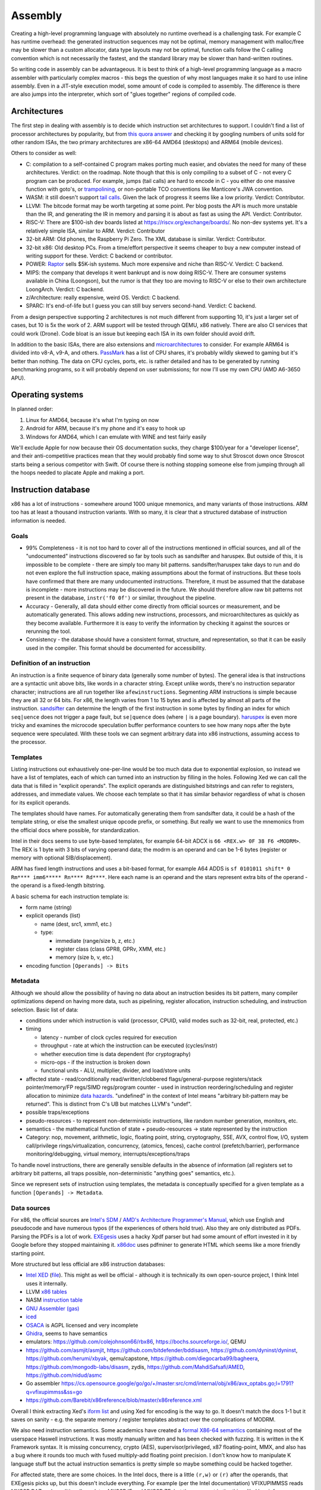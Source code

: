 Assembly
########

Creating a high-level programming language with absolutely no runtime overhead is a challenging task. For example C has runtime overhead: the generated instruction sequences may not be optimal, memory management with malloc/free may be slower than a custom allocator, data type layouts may not be optimal, function calls follow the C calling convention which is not necessarily the fastest, and the standard library may be slower than hand-written routines.

So writing code in assembly can be advantageous. It is best to think of a high-level programming language as a macro assembler with particularly complex macros - this begs the question of why most languages make it so hard to use inline assembly. Even in a JIT-style execution model, some amount of code is compiled to assembly. The difference is there are also jumps into the interpreter, which sort of "glues together" regions of compiled code.

Architectures
=============

The first step in dealing with assembly is to decide which instruction set architectures to support. I couldn't find a list of processor architectures by popularity, but from `this quora answer <https://www.quora.com/What-kind-of-instruction-set-architecture-do-modern-processors-use>`__ and checking it by googling numbers of units sold for other random ISAs, the two primary architectures are x86-64 AMD64 (desktops) and ARM64 (mobile devices).

Others to consider as well:

* C: compilation to a self-contained C program makes porting much easier, and obviates the need for many of these architectures. Verdict: on the roadmap. Note though that this is only compiling to a subset of C - not every C program can be produced. For example, jumps (tail calls) are hard to encode in C - you either do one massive function with goto's, or `trampolining <https://en.wikipedia.org/wiki/Tail_call#Through_trampolining>`__, or non-portable TCO conventions like Manticore's JWA convention.
* WASM: it still doesn't support `tail calls <https://github.com/WebAssembly/proposals/issues/17>`__. Given the lack of progress it seems like a low priority. Verdict: Contributor.
* LLVM: The bitcode format may be worth targeting at some point. Per blog posts the API is much more unstable than the IR, and generating the IR in memory and parsing it is about as fast as using the API. Verdict: Contributor.
* RISC-V: There are $100-ish dev boards listed at https://riscv.org/exchange/boards/. No non-dev systems yet. It's a relatively simple ISA, similar to ARM. Verdict: Contributor
* 32-bit ARM: Old phones, the Raspberry Pi Zero. The XML database is similar. Verdict: Contributor.
* 32-bit x86: Old desktop PCs. From a time/effort perspective it seems cheaper to buy a new computer instead of writing support for these. Verdict: C backend or contributor.
* POWER: `Raptor <https://secure.raptorcs.com/content/base/products.html>`__ sells $5K-ish systems. Much more expensive and niche than RISC-V. Verdict: C backend.
* MIPS: the company that develops it went bankrupt and is now doing RISC-V. There are consumer systems available in China (Loongson), but the rumor is that they too are moving to RISC-V or else to their own architecture LoongArch. Verdict: C backend.
* z/Architecture: really expensive, weird OS. Verdict: C backend.
* SPARC: It's end-of-life but I guess you can still buy servers second-hand. Verdict: C backend.

From a design perspective supporting 2 architectures is not much different from supporting 10, it's just a larger set of cases, but 10 is 5x the work of 2. ARM support will be tested through QEMU, x86 natively. There are also CI services that could work (Drone). Code bloat is an issue but keeping each ISA in its own folder should avoid drift.

In addition to the basic ISAs, there are also extensions and `microarchitectures <https://en.wikipedia.org/wiki/Microarchitecture>`__ to consider. For example ARM64 is divided into v8-A, v9-A, and others. `PassMark <https://www.cpubenchmark.net/share30.html>`__ has a list of CPU shares, it's probably wildly skewed to gaming but it's better than nothing. The data on CPU cycles, ports, etc. is rather detailed and has to be generated by running benchmarking programs, so it will probably depend on user submissions; for now I'll use my own CPU (AMD A6-3650 APU).

Operating systems
=================

In planned order:

1. Linux for AMD64, because it's what I'm typing on now
2. Android for ARM, because it's my phone and it's easy to hook up
3. Windows for AMD64, which I can emulate with WINE and test fairly easily

We'll exclude Apple for now because their OS documentation sucks, they charge $100/year for a "developer license", and their anti-competitive practices mean that they would probably find some way to shut Stroscot down once Stroscot starts being a serious competitor with Swift. Of course there is nothing stopping someone else from jumping through all the hoops needed to placate Apple and making a port.

Instruction database
====================

x86 has a lot of instructions - somewhere around 1000 unique mnemonics, and many variants of those instructions. ARM too has at least a thousand instruction variants. With so many, it is clear that a structured database of instruction information is needed.

Goals
-----

* 99% Completeness - it is not too hard to cover all of the instructions mentioned in official sources, and all of the "undocumented" instructions discovered so far by tools such as sandsifter and haruspex. But outside of this, it is impossible to be complete - there are simply too many bit patterns. sandsifter/haruspex take days to run and do not even explore the full instruction space, making assumptions about the format of instructions. But these tools have confirmed that there are many undocumented instructions. Therefore, it must be assumed that the database is incomplete - more instructions may be discovered in the future. We should therefore allow raw bit patterns not present in the database, ``instr('f0 0f')`` or similar, throughout the pipeline.

* Accuracy - Generally, all data should either come directly from official sources or measurement, and be automatically generated. This allows adding new instructions, processors, and microarchitectures as quickly as they become available. Furthermore it is easy to verify the information by checking it against the sources or rerunning the tool.

* Consistency - the database should have a consistent format, structure, and representation, so that it can be easily used in the compiler. This format should be documented for accessibility.

Definition of an instruction
----------------------------

An instruction is a finite sequence of binary data (generally some number of bytes). The general idea is that instructions are a syntactic unit above bits, like words in a character string. Except unlike words, there's no instruction separator character; instructions are all run together like ``afewinstructions``. Segmenting ARM instructions is simple because they are all 32 or 64 bits. For x86, the length varies from 1 to 15 bytes and is affected by almost all parts of the instruction. `sandsifter <https://github.com/xoreaxeaxeax/sandsifter>`__ can determine the length of the first instruction in some bytes by finding an index for which ``seq|uence`` does not trigger a page fault, but ``se|quence`` does (where ``|`` is a page boundary). `haruspex <https://blog.can.ac/2021/03/22/speculating-x86-64-isa-with-one-weird-trick/>`__ is even more tricky and examines the microcode speculation buffer performance counters to see how many nops after the byte sequence were speculated. With these tools we can segment arbitrary data into x86 instructions, assuming access to the processor.

Templates
---------

Listing instructions out exhaustively one-per-line would be too much data due to exponential explosion, so instead we have a list of templates, each of which can turned into an instruction by filling in the holes. Following Xed we can call the data that is filled in "explicit operands". The explicit operands are distinguished bitstrings and can refer to registers, addresses, and immediate values. We choose each template so that it has similar behavior regardless of what is chosen for its explicit operands.

The templates should have names. For automatically generating them from sandsifter data, it could be a hash of the template string, or else the smallest unique opcode prefix, or something. But really we want to use the mnemonics from the official docs where possible, for standardization.

Intel in their docs seems to use byte-based templates, for example 64-bit ADCX is ``66 <REX.w> 0F 38 F6 <MODRM>``. The REX is 1 byte with 3 bits of varying operand data; the modrm is an operand and can be 1-6 bytes (register or memory with optional SIB/displacement).

ARM has fixed length instructions and uses a bit-based format, for example A64 ADDS is ``sf 0101011 shift* 0 Rm**** imm6***** Rn**** Rd****``. Here each name is an operand and the stars represent extra bits of the operand - the operand is a fixed-length bitstring.

A basic schema for each instruction template is:

* form name (string)
* explicit operands (list)

  * name (dest, src1, xmm1, etc.)
  * type:

    * immediate (range/size b, z, etc.)
    * register class (class GPR8, GPRv, XMM, etc.)
    * memory (size b, v, etc.)

* encoding function ``[Operands] -> Bits``

Metadata
--------

Although we should allow the possibility of having no data about an instruction besides its bit pattern, many compiler optimizations depend on having more data, such as pipelining, register allocation, instruction scheduling, and instruction selection. Basic list of data:

* conditions under which instruction is valid (processor, CPUID, valid modes such as 32-bit, real, protected, etc.)
* timing

  * latency - number of clock cycles required for execution
  * throughput - rate at which the instruction can be executed (cycles/instr)
  * whether execution time is data dependent (for cryptography)
  * micro-ops - if the instruction is broken down
  * functional units - ALU, multiplier, divider, and load/store units

* affected state - read/conditionally read/written/clobbered flags/general-purpose registers/stack pointer/memory/FP regs/SIMD regs/program counter - used in instruction reordering/scheduling and register allocation to minimize `data hazards <https://en.wikipedia.org/wiki/Hazard_(computer_architecture)#Data_hazards>`__. "undefined" in the context of Intel means "arbitrary bit-pattern may be returned". This is distinct from C's UB but matches LLVM's "undef".
* possible traps/exceptions
* pseudo-resources - to represent non-deterministic instructions, like random number generation, monitors, etc.
* semantics - the mathematical function of state + pseudo-resources -> state represented by the instruction
* Category: nop, movement, arithmetic, logic, floating point, string, cryptography, SSE, AVX, control flow, I/O, system call/privilege rings/virtualization, concurrency, (atomics, fences), cache control (prefetch/barrier), performance monitoring/debugging, virtual memory, interrupts/exceptions/traps

To handle novel instructions, there are generally sensible defaults in the absence of information (all registers set to arbitrary bit patterns, all traps possible, non-deterministic "anything goes" semantics, etc.).

Since we represent sets of instruction using templates, the metadata is conceptually specified for a given template as a function ``[Operands] -> Metadata``.

Data sources
------------

For x86, the official sources are `Intel's SDM <https://software.intel.com/content/www/us/en/develop/articles/intel-sdm.html>`__ / `AMD's Architecture Programmer's Manual <https://developer.amd.com/resources/developer-guides-manuals/>`__, which use English and pseudocode and have numerous typos (if the experiences of others hold true). Also they are only distributed as PDFs. Parsing the PDFs is a lot of work. `EXEgesis <https://github.com/google/EXEgesis>`__ uses a hacky Xpdf parser but had some amount of effort invested in it by Google before they stopped maintaining it. `x86doc <https://github.com/HJLebbink/x86doc/tree/master/Python>`__ uses pdfminer to generate HTML which seems like a more friendly starting point.

More structured but less official are x86 instruction databases:

* `Intel XED <https://intelxed.github.io/>`__ (`file <https://github.com/intelxed/xed/blob/main/datafiles/xed-isa.txt>`__). This might as well be official - although it is technically its own open-source project, I think Intel uses it internally.
* LLVM `x86 tables <https://github.com/llvm/llvm-project/blob/main/llvm/lib/Target/X86/X86.td>`__
* NASM `instruction table <https://github.com/netwide-assembler/nasm/blob/master/x86/insns.dat>`__
* `GNU Assembler (gas) <https://sourceware.org/git/?p=binutils-gdb.git;a=blob;f=opcodes/i386-opc.tbl;h=b0530e5fb82f4f4cd85d67f7ebf6ce6ebf9b45b5;hb=HEAD>`__
* `iced <https://github.com/icedland/iced/blob/65d1f49584247a09dcc2559727936a53014268f5/src/csharp/Intel/Generator/Tables/InstructionDefs.txt>`__
* `OSACA <https://github.com/RRZE-HPC/OSACA/tree/master/osaca/data/isa>`__ is AGPL licensed and very incomplete
* `Ghidra <https://github.com/NationalSecurityAgency/ghidra/blob/master/Ghidra/Processors/x86/data/languages/ia.sinc#L1594>`__, seems to have semantics
* emulators: https://github.com/colejohnson66/rbx86, https://bochs.sourceforge.io/, QEMU
* https://github.com/asmjit/asmjit, https://github.com/bitdefender/bddisasm, https://github.com/dyninst/dyninst, https://github.com/herumi/xbyak, qemu/capstone, https://github.com/diegocarba99/bagheera, https://github.com/mongodb-labs/disasm, zydis, https://github.com/MahdiSafsafi/AMED, https://github.com/nidud/asmc
* Go assembler https://cs.opensource.google/go/go/+/master:src/cmd/internal/obj/x86/avx_optabs.go;l=1791?q=vfixupimmss&ss=go
* https://github.com/Barebit/x86reference/blob/master/x86reference.xml

Overall I think extracting Xed's `iform list <https://intelxed.github.io/ref-manual/xed-iform-enum_8h.html>`__ and using Xed for encoding is the way to go. It doesn't match the docs 1-1 but it saves on sanity - e.g. the separate memory / register templates abstract over the complications of MODRM.

We also need instruction semantics. Some academics have created a `formal X86-64 semantics <https://github.com/kframework/X86-64-semantics>`__ containing most of the userspace Haswell instructions. It was mostly manually written and has been checked with fuzzing. It is written in the K Framework syntax. It is missing concurrency, crypto (AES), supervisor/privileged, x87 floating-point, MMX, and also has a bug where it rounds too much with fused multiply-add floating point precision. I don't know how to manipulate K language stuff but the actual instruction semantics is pretty simple so maybe something could be hacked together.

For affected state, there are some choices. In the Intel docs, there is a little ``(r,w)`` or ``(r)`` after the operands, that EXEgesis picks up, but this doesn't include everything. For example (per the Intel documentation) VFIXUPIMMSS reads MXCSR.DAZ and conditionally updates MXCSR.IE and MXCSR.ZE, but these are not in the thing. Xed has info on read/written standard flags. But it abbreviates other flag registers - for VFIXUPIMMSS, Xed just records a MXCSR attribute. LLVM similarly just has ``USES = [MXCSR]``. NASM and gas don't seem to have flag information at all. iced does have flag info but no MXCSR. The K semantics don't have MXCSR. So I guess Xed is the best data source but we will have to use EXEgesis somehow to scrape the affected flags from the instruction description, and then manually mark them as read/write/conditional or just leave it at coarse reordering information. It might be also possible to automatically determine it by fuzzing (weighted towards special cases like 0 and 1). But it's probably really slow and the result is somewhat suspect - it can't determine that a flag/register becomes undefined, and it may miss reads/writes that happen in rare circumstances.

For ARM, we have official XML `Machine Readable Architecture instruction tables <https://developer.arm.com/architectures/cpu-architecture/a-profile/exploration-tools>`__. It includes both the encoding and the semantics, and the code has been validated against ARM's conformance suite. There is a toy disassembler `hs-arm <https://github.com/nspin/hs-arm>`__ using the tables. hs-arm `seems <https://github.com/nspin/hs-arm/blob/8f10870a4afbbba010e78bd98e452ba67adc34e0/nix-results/harm.harm-tables-src/gen/Harm/Tables/Gen/Insn.hs>`__ to pull out the template information just fine, although its operand names are a little weird. `asl-interpreter <https://github.com/alastairreid/asl-interpreter>`__ runs the descriptions, which are written in a special language - it should be possible to run this to get affected state.

Timings:

* https://www.agner.org/optimize/instruction_tables.ods
* https://uops.info/
* I think EXEgesis or llvm-exegesis generates timings
* There are some papers on using ML and measured timings to predict block performance, probably more accurate than instruction-level data

Foreign code
============

One specific set of assembly sequences we care about is calling code in other languages, particularly C. Many functions use the C calling convention, such as C memory allocation and Windows system calls. The most straightforward way to call these is to look up the symbol's in the object file, set up the stack and registers appropriately for the calling convention, and jump to it. It is a bit annoying for example as we must allocate space for the C stack; Go uses 4MB or so. Also the calling conventions are messy - we will have to extract them from libffi or `LLVM <https://github.com/llvm/llvm-project/blob/6243d7d28b923c9e4f881f2a7ac77c1d13486ab2/llvm/lib/Target/X86/X86CallingConv.td#L1136>`__.

Another solution is to create a stub C file with a method declared with a fixed, known calling convention containing the desired FFI code, This C file can then be compiled to assembly via clang or GCC. Then this assembly can then be processed by identifying the method in the output and converting the contents of that method and its dependencies to Stroscot's IR, essentially decompiling it into Stroscot. The IR can then be optimized to remove the overhead of the intermediary known calling convention, directly assigning registers and returning values. So for example if we wanted to compile the ceiling function, ceil, we'd create a stub method stub_ceil, something like:

.. code-block:: C

  fastcall double stub_ceil(double in) {
    return ceil(in);
  }

So then we would compile that to assembly, decompile it to Stroscot, and patch it into the IR. Compared to calling the symbol, this approach is much more flexible - it handles:

* all calling conventions, and pretty much all languages (as they have FFI's to be called from C)
* functions defined as macros
* inlined functions
* C++ template expansion
* writing arbitrary code, instead of just calling pre-defined functions - and it's all optimized with the language's native compiler *and* Stroscot's decompiler+assembler

So the stub function approach will handle pretty much everything - it is robust. The calling convention details are baked into the compiled stub, so with no optimization, we can simply include the stub as a blob and call the compiled stub using the known calling convention. And it is not too hard to analyze the assembly, remove intermediate register assignments, and ensure that calling a symbol with the C calling convention optimizes to a direct call just like the simple approach. The costs? We have to decompile assembly to IR, and also we still have to implement at least one C calling convention, albeit we can choose the simplest/easiest one.

A third approach is to use the stub method but compile to LLVM IR instead of assembly. LLVM has a more structured representation, representing calling conventions and so on explicitly, so we have to implement all the calling conventions again like with the symbol approach. We also have to translate LLVM IR to Stroscot IR, a bit easier than decompiling aassembly as there are only 67 instructions. It may also be easier to optimize, as LLVM's SSA form means we do not have to recover clobbered register information. It is also possible to use the Clang API to directly process C/C++ to LLVM in-memory, which should be faster than generating assembly via a separate process.

Eventually, it would be good to support all of the methods. For the initial implementation, the LLVM stub seems the priority, as compiling C/C++ robustly and efficiently is the main goal. For simple cases, the compiled stub will likely consist of a call instruction and nothing else, so we can work on supporting that instruction and gradually add more support. So the initial work consists of implementing the C default calling convention and calling Clang/LLVM, giving functionality as good as the direct-symbol approach with about as much work. Then we can explore assembly stubs and direct symbol calls later .

Now for importing a whole file, like a C header file, it's a bit more involved, and we do actually have to work at the source level. The stub method let us evaluate any snippet of code, but we have to determine the symbols, types, and so on to use in those snippets. So we have to read the header file, process each declaration, and generate a stub for each. Or multiple, in the case of a C++ template function. Again, some things that may look like functions to the C programmer may actually be declared using macros or other techniques, but in this context there is not enough information to determine the desired Stroscot <-> foreign language mapping. So this process can be semi automated at most; it will be able to bind the functions in the common cases but programmers will have to write the stub code and signature manually in complicated cases.

And then of course there's linking - you have to specify the object file that you're going to link with and so that's sort of are so linking and stress cut straws cut all the jit execution model so of course you can just specify the object that run time as a file path and then stress cut will load that file and link with it um and so that complicates things because it means that you need the file to be available when you're testing the program and when So yeah the whole model is dependent are having a running system And so for example if you want to test an embedded system you have to hook up the embedded system to the network with the first computer And so that the fast computer can do all the heavy lifting white compilation and optimization and stuff um So that's a bit of complexity

Operations
==========

To abstract the ISA we consider the instructions from a functional perspective - these functions are called "operations". Operations are exposed in Stroscot as intrinsic functions. This allows using a familiar syntax.

Operations don't reference registers, the operations all take/return temporaries. Since all registers/flags/etc. can be stored/loaded to memory, temporaries are conceptually an immutable bitstring of a fixed bitwidth. These bitwidths vary by the instruction: x86 uses 1, 8, 16, 32, 64, 80, 128, 256, 512, etc. (for flags, segment registers, general-purpose registers, FPU registers, MMX/SSE/AVX).

For example the operations corresponding to x86-64 DIV, ADD, and ADC with 64-bit operands look like:

::

  divide (src : B64) (high : B64) (low : B64) =
    divisor = src
    dividend = high ++ low
    if divisor == 0
      fault DE
    else
      quotient = src2 / src1
      if quotient >= 2^64
        fault DE
      else
        { quotient = quotient, remainder = src2 mod src1 }

  add (src1 : B64) (src2 : B64) =
    dest = src1 + src2
    ... compute flags ...
    { dest, OF, SF, ZF, AF, CF, PF }

  adc (src1 : B64) (src2 : B64) (cf : B1) =
    dest = src1 + src2 + cf
    ... compute flags ...
    { dest, OF, SF, ZF, AF, CF, PF }

Accessing memory is handled by a separate operation - but in the ISA x86 has combined read-add instructions:

::

  read : Addr -> {B64 | B32 | B16 | B8}
  read a =
  if noncanonical a -- https://stackoverflow.com/questions/25852367/x86-64-canonical-address
    if referencesSSsegment a
      fault SS(0)
    else
      fault GP(0)
  else
    if unaligned a && enabled alignment_checking
      fault AC(0)
    else if not_in_physical_memory a
      fault PF(fault-code)
    else
      memory[a]
